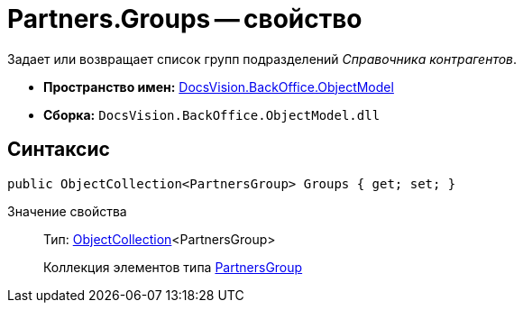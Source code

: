 = Partners.Groups -- свойство

Задает или возвращает список групп подразделений _Справочника контрагентов_.

* *Пространство имен:* xref:api/DocsVision/Platform/ObjectModel/ObjectModel_NS.adoc[DocsVision.BackOffice.ObjectModel]
* *Сборка:* `DocsVision.BackOffice.ObjectModel.dll`

== Синтаксис

[source,csharp]
----
public ObjectCollection<PartnersGroup> Groups { get; set; }
----

Значение свойства::
Тип: xref:api/DocsVision/Platform/ObjectModel/ObjectCollection_CL.adoc[ObjectCollection]<PartnersGroup>
+
Коллекция элементов типа xref:api/DocsVision/BackOffice/ObjectModel/PartnersGroup_CL.adoc[PartnersGroup]
